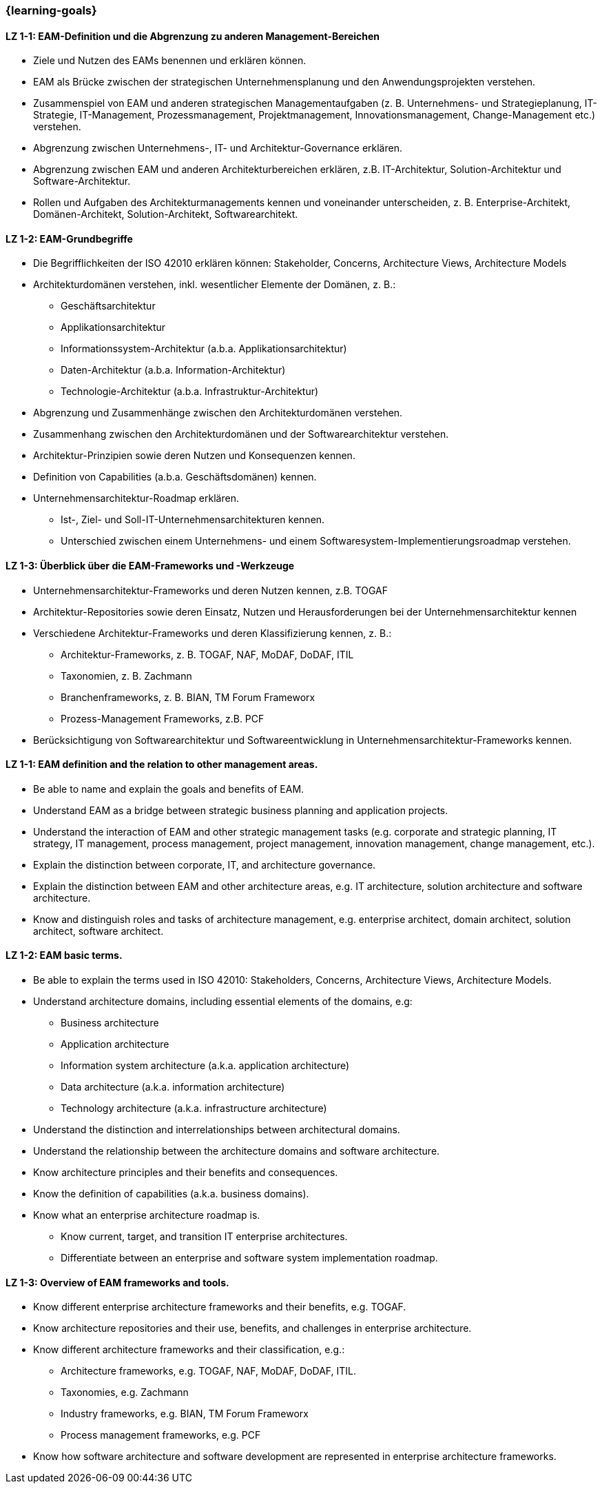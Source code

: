 === {learning-goals}

// tag::DE[]

[[LZ-1-1]]
==== LZ 1-1: EAM-Definition und die Abgrenzung zu anderen Management-Bereichen
* Ziele und Nutzen des EAMs benennen und erklären können.
* EAM als Brücke zwischen der strategischen Unternehmensplanung und den Anwendungsprojekten verstehen.
* Zusammenspiel von EAM und anderen strategischen Managementaufgaben (z. B. Unternehmens- und Strategieplanung, IT-Strategie, IT-Management, Prozessmanagement, Projektmanagement, Innovationsmanagement, Change-Management etc.) verstehen.
* Abgrenzung zwischen Unternehmens-, IT- und Architektur-Governance erklären.
* Abgrenzung zwischen EAM und anderen Architekturbereichen erklären, z.B. IT-Architektur, Solution-Architektur und Software-Architektur.
* Rollen und Aufgaben des Architekturmanagements kennen und voneinander unterscheiden, z. B. Enterprise-Architekt, Domänen-Architekt, Solution-Architekt, Softwarearchitekt.

[[LZ-1-2]]
==== LZ 1-2: EAM-Grundbegriffe
* Die Begrifflichkeiten der ISO 42010 erklären können: Stakeholder, Concerns, Architecture Views, Architecture Models
* Architekturdomänen verstehen, inkl. wesentlicher Elemente der Domänen, z. B.:
** Geschäftsarchitektur
** Applikationsarchitektur
** Informationssystem-Architektur (a.b.a. Applikationsarchitektur)
** Daten-Architektur (a.b.a. Information-Architektur)
** Technologie-Architektur (a.b.a. Infrastruktur-Architektur)
* Abgrenzung und Zusammenhänge zwischen den Architekturdomänen verstehen.
* Zusammenhang zwischen den Architekturdomänen und der Softwarearchitektur verstehen.
* Architektur-Prinzipien sowie deren Nutzen und Konsequenzen kennen.
* Definition von Capabilities (a.b.a. Geschäftsdomänen) kennen.
* Unternehmensarchitektur-Roadmap erklären.
** Ist-, Ziel- und Soll-IT-Unternehmensarchitekturen kennen.
** Unterschied zwischen einem Unternehmens- und einem Softwaresystem-Implementierungsroadmap verstehen.

[[LZ-1-3]]
==== LZ 1-3: Überblick über die EAM-Frameworks und -Werkzeuge
* Unternehmensarchitektur-Frameworks und deren Nutzen kennen, z.B. TOGAF
* Architektur-Repositories sowie deren Einsatz, Nutzen und Herausforderungen bei der Unternehmensarchitektur kennen
* Verschiedene Architektur-Frameworks und deren Klassifizierung kennen, z. B.:
** Architektur-Frameworks, z. B. TOGAF, NAF, MoDAF, DoDAF, ITIL
** Taxonomien, z. B. Zachmann
** Branchenframeworks, z. B. BIAN, TM Forum Frameworx
** Prozess-Management Frameworks, z.B. PCF
* Berücksichtigung von Softwarearchitektur und Softwareentwicklung in Unternehmensarchitektur-Frameworks kennen.
// end::DE[]

// tag::EN[]
[[LZ-1-1]]
==== LZ 1-1: EAM definition and the relation to other management areas.
* Be able to name and explain the goals and benefits of EAM.
* Understand EAM as a bridge between strategic business planning and application projects.
* Understand the interaction of EAM and other strategic management tasks (e.g. corporate and strategic planning, IT strategy, IT management, process management, project management, innovation management, change management, etc.).
* Explain the distinction between corporate, IT, and architecture governance.
* Explain the distinction between EAM and other architecture areas, e.g. IT architecture, solution architecture and software architecture.
* Know and distinguish roles and tasks of architecture management, e.g. enterprise architect, domain architect, solution architect, software architect.

[[LZ-1-2]]
==== LZ 1-2: EAM basic terms.
* Be able to explain the terms used in ISO 42010: Stakeholders, Concerns, Architecture Views, Architecture Models.
* Understand architecture domains, including essential elements of the domains, e.g:
** Business architecture
** Application architecture
** Information system architecture (a.k.a. application architecture)
** Data architecture (a.k.a. information architecture)
** Technology architecture (a.k.a. infrastructure architecture)
* Understand the distinction and interrelationships between architectural domains.
* Understand the relationship between the architecture domains and software architecture.
* Know architecture principles and their benefits and consequences.
* Know the definition of capabilities (a.k.a. business domains).
* Know what an enterprise architecture roadmap is.
** Know current, target, and transition IT enterprise architectures.
** Differentiate between an enterprise and software system implementation roadmap.

[[LZ-1-3]]
==== LZ 1-3: Overview of EAM frameworks and tools.
* Know different enterprise architecture frameworks and their benefits, e.g. TOGAF.
* Know architecture repositories and their use, benefits, and challenges in enterprise architecture.
* Know different architecture frameworks and their classification, e.g.:
** Architecture frameworks, e.g. TOGAF, NAF, MoDAF, DoDAF, ITIL.
** Taxonomies, e.g. Zachmann
** Industry frameworks, e.g. BIAN, TM Forum Frameworx
** Process management frameworks, e.g. PCF
* Know how software architecture and software development are represented in enterprise architecture frameworks.

// end::EN[]


